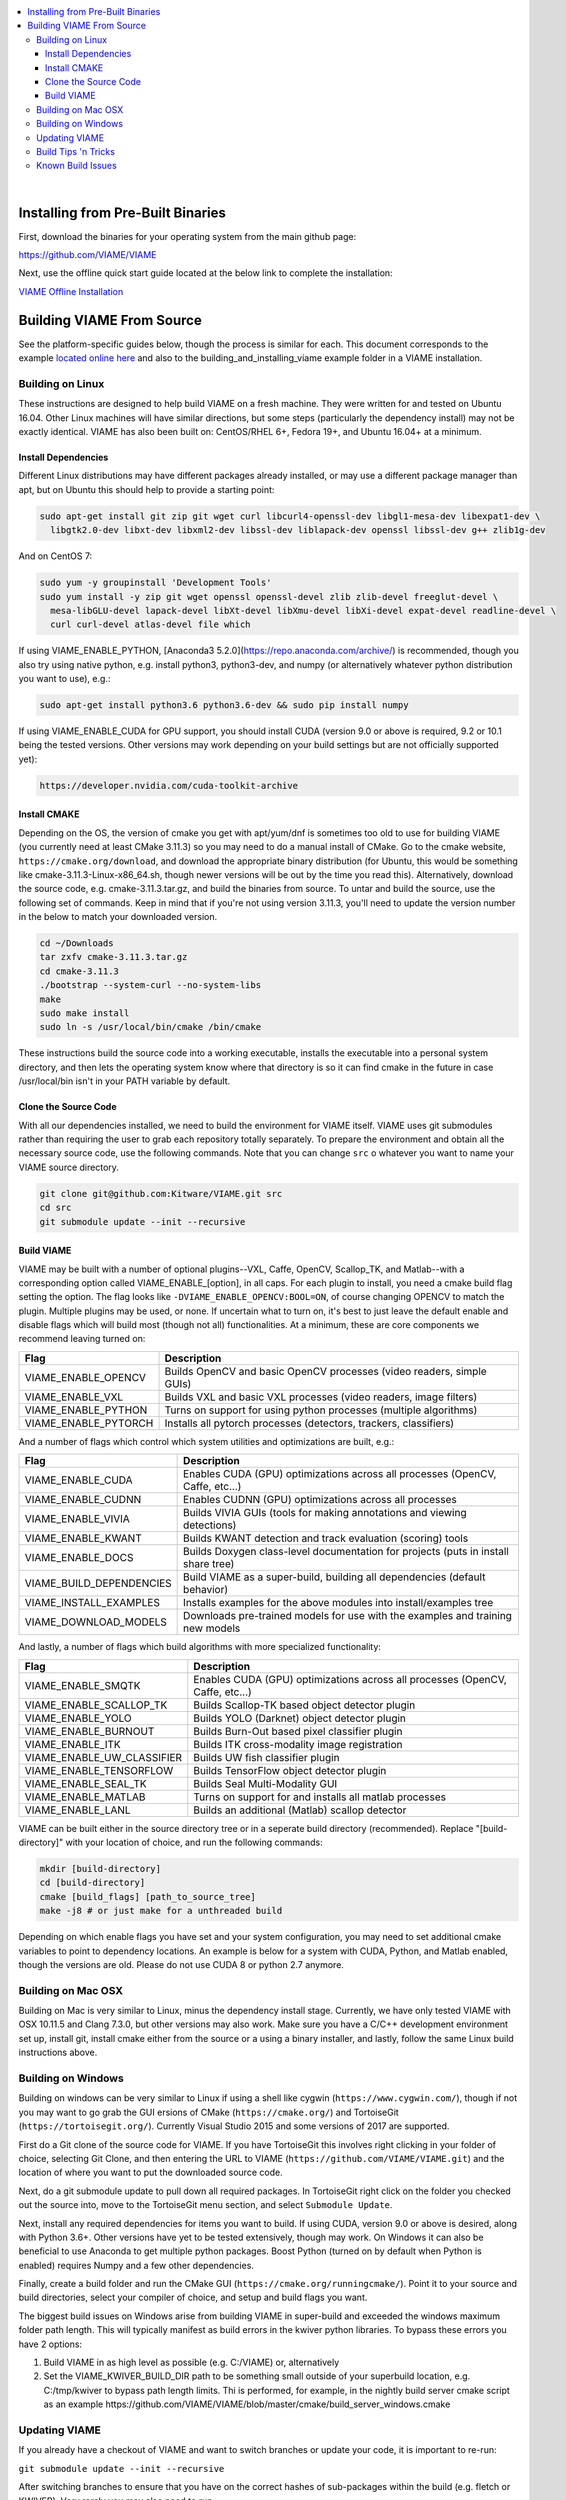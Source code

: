 .. contents::
   :depth: 3
   :local:

.. _linux-label:
|
==================================
Installing from Pre-Built Binaries
==================================

First, download the binaries for your operating system from the main github page:

https://github.com/VIAME/VIAME

Next, use the offline quick start guide located at the below link to complete the installation:

`VIAME Offline Installation`_

.. _VIAME Offline Installation: https://data.kitware.com/api/v1/item/5fdaf1dd2fa25629b99843f8/download


==========================
Building VIAME From Source
==========================

See the platform-specific guides below, though the process is similar for each.
This document corresponds to the example `located online here`_ and also to the
building_and_installing_viame example folder in a VIAME installation.

.. _located online here: https://github.com/VIAME/VIAME/tree/master/examples/building_and_installing_viame


*****************
Building on Linux
*****************

These instructions are designed to help build VIAME on a fresh machine. They were written for
and tested on Ubuntu 16.04. Other Linux machines will have similar directions, but some steps
(particularly the dependency install) may not be exactly identical. VIAME has also been built
on: CentOS/RHEL 6+, Fedora 19+, and Ubuntu 16.04+ at a minimum.

Install Dependencies
====================

Different Linux distributions may have different packages already installed, or may
use a different package manager than apt, but on Ubuntu this should help to provide
a starting point:

.. code-block:: bash

   sudo apt-get install git zip git wget curl libcurl4-openssl-dev libgl1-mesa-dev libexpat1-dev \
     libgtk2.0-dev libxt-dev libxml2-dev libssl-dev liblapack-dev openssl libssl-dev g++ zlib1g-dev 

And on CentOS 7:

.. code-block:: bash

   sudo yum -y groupinstall 'Development Tools'
   sudo yum install -y zip git wget openssl openssl-devel zlib zlib-devel freeglut-devel \
     mesa-libGLU-devel lapack-devel libXt-devel libXmu-devel libXi-devel expat-devel readline-devel \
     curl curl-devel atlas-devel file which

If using VIAME_ENABLE_PYTHON, [Anaconda3 5.2.0](https://repo.anaconda.com/archive/) is
recommended, though you also try using native python, e.g. install python3, python3-dev,
and numpy (or alternatively whatever python distribution you want to use),
e.g.:

.. code-block:: bash

   sudo apt-get install python3.6 python3.6-dev && sudo pip install numpy

If using VIAME_ENABLE_CUDA for GPU support, you should install CUDA (version 9.0 or above
is required, 9.2 or 10.1 being the tested versions. Other versions may work depending
on your build settings but are not officially supported yet):

.. code-block:: bash

   https://developer.nvidia.com/cuda-toolkit-archive

Install CMAKE
=============

Depending on the OS, the version of cmake you get with apt/yum/dnf is sometimes too old to
use for building VIAME (you currently need at least CMake 3.11.3) so you may need to do a
manual install of CMake. Go to the cmake website, ``https://cmake.org/download``, and download
the appropriate binary distribution (for Ubuntu, this would be something like 
cmake-3.11.3-Linux-x86_64.sh, though newer versions will be out by the time you read this).
Alternatively, download the source code, e.g. cmake-3.11.3.tar.gz, and build the binaries
from source. To untar and build the source, use the following set of commands. Keep in
mind that if you're not using version 3.11.3, you'll need to update the version number in
the below to match your downloaded version.


.. code-block:: bash

   cd ~/Downloads
   tar zxfv cmake-3.11.3.tar.gz
   cd cmake-3.11.3
   ./bootstrap --system-curl --no-system-libs
   make
   sudo make install
   sudo ln -s /usr/local/bin/cmake /bin/cmake

These instructions build the source code into a working executable, installs the
executable into a personal system directory, and then lets the operating system
know where that directory is so it can find cmake in the future in case
/usr/local/bin isn't in your PATH variable by default.

Clone the Source Code
=====================

With all our dependencies installed, we need to build the environment for VIAME
itself. VIAME uses git submodules rather than requiring the user to grab each 
repository totally separately. To prepare the environment and obtain all the
necessary source code, use the following commands. Note that you can change ``src``
o whatever you want to name your VIAME source directory.

.. code-block:: bash

   git clone git@github.com:Kitware/VIAME.git src
   cd src
   git submodule update --init --recursive

Build VIAME
===========

VIAME may be built with a number of optional plugins--VXL, Caffe, OpenCV,
Scallop_TK, and Matlab--with a corresponding option called VIAME_ENABLE_[option],
in all caps. For each plugin to install, you need a cmake build flag setting the
option. The flag looks like ``-DVIAME_ENABLE_OPENCV:BOOL=ON``, of course changing
OPENCV to match the plugin. Multiple plugins may be used, or none. If uncertain what
to turn on, it's best to just leave the default enable and disable flags which will
build most (though not all) functionalities. At a minimum, these are core components
we recommend leaving turned on:


+------------------------------+---------------------------------------------------------------------------------------+
| Flag                         | Description                                                                           |
+==============================+=======================================================================================+
| VIAME_ENABLE_OPENCV          | Builds OpenCV and basic OpenCV processes (video readers, simple GUIs)                 |
+------------------------------+---------------------------------------------------------------------------------------+
| VIAME_ENABLE_VXL             | Builds VXL and basic VXL processes (video readers, image filters)                     |
+------------------------------+---------------------------------------------------------------------------------------+
| VIAME_ENABLE_PYTHON          | Turns on support for using python processes (multiple algorithms)                     |
+------------------------------+---------------------------------------------------------------------------------------+
| VIAME_ENABLE_PYTORCH         | Installs all pytorch processes (detectors, trackers, classifiers)                     |
+------------------------------+---------------------------------------------------------------------------------------+

And a number of flags which control which system utilities and optimizations are built, e.g.:

+------------------------------+---------------------------------------------------------------------------------------------+
| Flag                         | Description                                                                                 |
+==============================+=============================================================================================+
| VIAME_ENABLE_CUDA            | Enables CUDA (GPU) optimizations across all processes (OpenCV, Caffe, etc...)               |
+------------------------------+---------------------------------------------------------------------------------------------+
| VIAME_ENABLE_CUDNN           | Enables CUDNN (GPU) optimizations across all processes                                      |
+------------------------------+---------------------------------------------------------------------------------------------+
| VIAME_ENABLE_VIVIA           | Builds VIVIA GUIs (tools for making annotations and viewing detections)                     |
+------------------------------+---------------------------------------------------------------------------------------------+
| VIAME_ENABLE_KWANT           | Builds KWANT detection and track evaluation (scoring) tools                                 |
+------------------------------+---------------------------------------------------------------------------------------------+
| VIAME_ENABLE_DOCS            | Builds Doxygen class-level documentation for projects (puts in install share tree)          |
+------------------------------+---------------------------------------------------------------------------------------------+
| VIAME_BUILD_DEPENDENCIES     | Build VIAME as a super-build, building all dependencies (default behavior)                  |
+------------------------------+---------------------------------------------------------------------------------------------+
| VIAME_INSTALL_EXAMPLES       | Installs examples for the above modules into install/examples tree                          |
+------------------------------+---------------------------------------------------------------------------------------------+
| VIAME_DOWNLOAD_MODELS        | Downloads pre-trained models for use with the examples and training new models              |
+------------------------------+---------------------------------------------------------------------------------------------+

And lastly, a number of flags which build algorithms with more specialized functionality:

+------------------------------+---------------------------------------------------------------------------------------------+
| Flag                         | Description                                                                                 |
+==============================+=============================================================================================+
| VIAME_ENABLE_SMQTK           | Enables CUDA (GPU) optimizations across all processes (OpenCV, Caffe, etc...)               |
+------------------------------+---------------------------------------------------------------------------------------------+
| VIAME_ENABLE_SCALLOP_TK      | Builds Scallop-TK based object detector plugin                                              |
+------------------------------+---------------------------------------------------------------------------------------------+
| VIAME_ENABLE_YOLO            | Builds YOLO (Darknet) object detector plugin                                                |
+------------------------------+---------------------------------------------------------------------------------------------+
| VIAME_ENABLE_BURNOUT         | Builds Burn-Out based pixel classifier plugin                                               |
+------------------------------+---------------------------------------------------------------------------------------------+
| VIAME_ENABLE_ITK             | Builds ITK cross-modality image registration                                                |
+------------------------------+---------------------------------------------------------------------------------------------+
| VIAME_ENABLE_UW_CLASSIFIER   | Builds UW fish classifier plugin                                                            |
+------------------------------+---------------------------------------------------------------------------------------------+
| VIAME_ENABLE_TENSORFLOW      | Builds TensorFlow object detector plugin                                                    |
+------------------------------+---------------------------------------------------------------------------------------------+
| VIAME_ENABLE_SEAL_TK         | Builds Seal Multi-Modality GUI                                                              |
+------------------------------+---------------------------------------------------------------------------------------------+
| VIAME_ENABLE_MATLAB          | Turns on support for and installs all matlab processes                                      |
+------------------------------+---------------------------------------------------------------------------------------------+
| VIAME_ENABLE_LANL            | Builds an additional (Matlab) scallop detector                                              |
+------------------------------+---------------------------------------------------------------------------------------------+

VIAME can be built either in the source directory tree or in a seperate build
directory (recommended). Replace "[build-directory]" with your location of choice,
and run the following commands:

.. code-block:: bash

   mkdir [build-directory]
   cd [build-directory]
   cmake [build_flags] [path_to_source_tree]
   make -j8 # or just make for a unthreaded build

Depending on which enable flags you have set and your system configuration, you may
need to set additional cmake variables to point to dependency locations. An example
is below for a system with CUDA, Python, and Matlab enabled, though the versions are
old. Please do not use CUDA 8 or python 2.7 anymore.

.. image:: http://www.viametoolkit.org/wp-content/uploads/2017/03/cmake-options.png
   :scale: 30 %
   :align: center

.. _mac-label:

*******************
Building on Mac OSX
*******************

Building on Mac is very similar to Linux, minus the dependency install stage.
Currently, we have only tested VIAME with OSX 10.11.5 and Clang 7.3.0, but other
versions may also work. Make sure you have a C/C++ development environment set up,
install git, install cmake either from the source or a using a binary installer, and
lastly, follow the same Linux build instructions above.

.. _windows-label:

*******************
Building on Windows
*******************

Building on windows can be very similar to Linux if using a shell like cygwin
(``https://www.cygwin.com/``), though if not you may want to go grab the GUI
ersions of CMake (``https://cmake.org/``) and TortoiseGit (``https://tortoisegit.org/``).
Currently Visual Studio 2015 and some versions of 2017 are supported.

First do a Git clone of the source code for VIAME. If you have TortoiseGit this
involves right clicking in your folder of choice, selecting Git Clone, and then
entering the URL to VIAME (``https://github.com/VIAME/VIAME.git``) and the location
of where you want to put the downloaded source code.

Next, do a git submodule update to pull down all required packages. In TortoiseGit
right click on the folder you checked out the source into, move to the TortoiseGit
menu section, and select ``Submodule Update``.

Next, install any required dependencies for items you want to build. If using CUDA,
version 9.0 or above is desired, along with Python 3.6+. Other versions have yet to
be tested extensively, though may work. On Windows it can also be beneficial to use
Anaconda to get multiple python packages. Boost Python (turned on by default when
Python is enabled) requires Numpy and a few other dependencies.

Finally, create a build folder and run the CMake GUI (``https://cmake.org/runningcmake/``).
Point it to your source and build directories, select your compiler of choice, and
setup and build flags you want.

The biggest build issues on Windows arise from building VIAME in super-build and
exceeded the windows maximum folder path length. This will typically manifest as build
errors in the kwiver python libraries. To bypass these errors you have 2 options:

1. Build VIAME in as high level as possible (e.g. C:/VIAME) or, alternatively
2. Set the VIAME_KWIVER_BUILD_DIR path to be something small outside of your
   superbuild location, e.g. C:/tmp/kwiver to bypass path length limits. Thi
   is performed, for example, in the nightly build server cmake script as an
   example https://github.com/VIAME/VIAME/blob/master/cmake/build_server_windows.cmake


.. _tips-label:

**************
Updating VIAME
**************

If you already have a checkout of VIAME and want to switch branches or
update your code, it is important to re-run:

``git submodule update --init --recursive``

After switching branches to ensure that you have on the correct hashes
of sub-packages within the build (e.g. fletch or KWIVER). Very rarely
you may also need to run:

``git submodule sync``

Just in case the address of submodules has changed. You only need to
run this command if you get a "cannot fetch hash #hashid" error.

********************
Build Tips 'n Tricks
********************

**Super-Build Optimizations:**

When VIAME is built as a super-build, multiple solutions or makefiles are generated
for each individual project in the super-build. These can be opened up if you want
to experiment with changes in one and not rebuild the entire superbuild. VIAME
places these projects in [build-directory]/build/src/* and fletch in
[build-directory]/build/src/fletch-build/build/src/*. You can also run ccmake or
the cmake GUI in these locations, which can let you manually change the build settings
for sub-projects (say, for example, if one doesn't build).


**Python:**

The default Python used is 3.6, though other versions may work as well. It depends on
your build settings, operating system, and which dependency projects are turned on.


.. _issues-label:

******************
Known Build Issues
******************

**Issue:**

When compiling with CUDA turned on:

.. code-block:: console

   nvcc fatal   : Visual Studio configuration file 'vcvars64.bat' could not be found for
   installation at 'Microsoft Visual Studio XX.0/VC/bin/x86_amd64/../../..'

or similar.

**Solution:**

Express/Community versions of visual studio don't ship with a file called vcvars64.bat
You can add one manually be placing a bat file called 'vcvars64.bat' in folder
'Microsoft Visual Studio XX.0\VC\bin\amd64' for your version of visual studio. This
file should contain just a single line:

``CALL setenv /x64``


**Issue:**

Boost fails to build early with error in *_out.txt:

.. code-block:: console

   c++: internal compiler error: Killed (program cc1plus)

**Solution:**

You are likely running out of memory and your C++ compiler is crashing (common on VMs
with a small amount of memory). Increase the amount of memory availability to your VM or
buy a better computer if not running a VM with at least 1 Gb of RAM.


**Issue:**

On VS2015 with Python enabled: ``error LNK1104: cannot open file 'python27_d.lib'``

**Solution:**

If you want to link against python in debug mode, you'll have to build Python itself
to enable debug libraries, as the default python distributions do not contain them.
Alternatively switch to Release or RelWDebug modes.


**Issue:**

.. code-block:: console

   ImportError: No module named numpy.distutils

**Solution:**

You have python installed, but not numpy. Install numpy.


**Issue:**

``cannot find cublas_v2.h`` or linking issues against CUDA

**Solution:**

VIAME contains a ``VIAME_DISABLE_GPU_SUPPORT`` flag due to numerous issues relating to
GPU code building. Alternatively you can debug the issue (incorrect CUDA drivers for
OpenCV, Caffe, etc...), or alternatively not having your CUDA headers set to be in your include path.


**Issue:**

.. code-block:: console

   CMake Error at CMakeLists.txt:200 (message):
     Unable to locate CUDNN library

**Solution:**

You have enabled CUDNN but the system is unable to locate CUDNN, as the message says.

Note CUDNN is installed seperately from CUDA, they are different things.

You need to set the VIAME flag CUDNN_LIBRARY to something like /usr/local/cuda/lib64/libcudnn.so.
Alternatively you can set CUDNN_ROOT to /usr/local/cuda/lib64 manually if that's where you installed it.


**Issue:**

When ``VIAME_ENABLE_DOC`` is turned on and doing a multi-threaded build, sometimes the build fails.

**Solution:**

Run ``make -jX`` multiple times, or don't run ``make -jX`` when ``VIAME_ENABLE_DOCS`` is enabled.


**Issue:**

CMake says it cannot find MATLAB

**Solution:**

Make sure your matlab CMake paths are set to something like the following

.. code-block:: console

   Matlab_ENG_LIBRARY:FILEPATH=[matlab_install_loc]/bin/glnxa64/libeng.so
   Matlab_INCLUDE_DIRS:PATH=[matlab_install_loc]/extern/include
   Matlab_MEX_EXTENSION:STRING=mexa64
   Matlab_MEX_LIBRARY:FILEPATH=[matlab_install_loc]/bin/glnxa64/libmex.so
   Matlab_MX_LIBRARY:FILEPATH=[matlab_install_loc]/bin/glnxa64/libmx.so
   Matlab_ROOT_DIR:PATH=[matlab_install_loc]



**Issue:**

When PYTHON is enabled, getting the below error.

.. code-block:: console

   [100%] Building CXX object python/CMakeFiles/pycaffe.dir/caffe/_caffe.cpp.o
   _caffe.cpp:8:41: error: boost/python/raw_function.hpp: No such file or directory
   _caffe.cpp: In function ‘void caffe::init_module__caffe()’:
   _caffe.cpp:349: error: ‘raw_function’ is not a member of ‘bp’
   _caffe.cpp:406: error: ‘raw_function’ is not a member of ‘bp’
   make[2]: *** [python/CMakeFiles/pycaffe.dir/caffe/_caffe.cpp.o] Error 1
   make[1]: *** [python/CMakeFiles/pycaffe.dir/all] Error 2
   make: *** [all] Error 2



**Solution:**

raw_function.hpp doesn't get installed for some reason on some systems. Manually copy it from:

``[VIAME_BUILD]/build/src/fletch-build/build/src/Boost/boost/python/raw_function.hpp``

to

``[VIAME_BUILD]/install/include/boost/python/``

